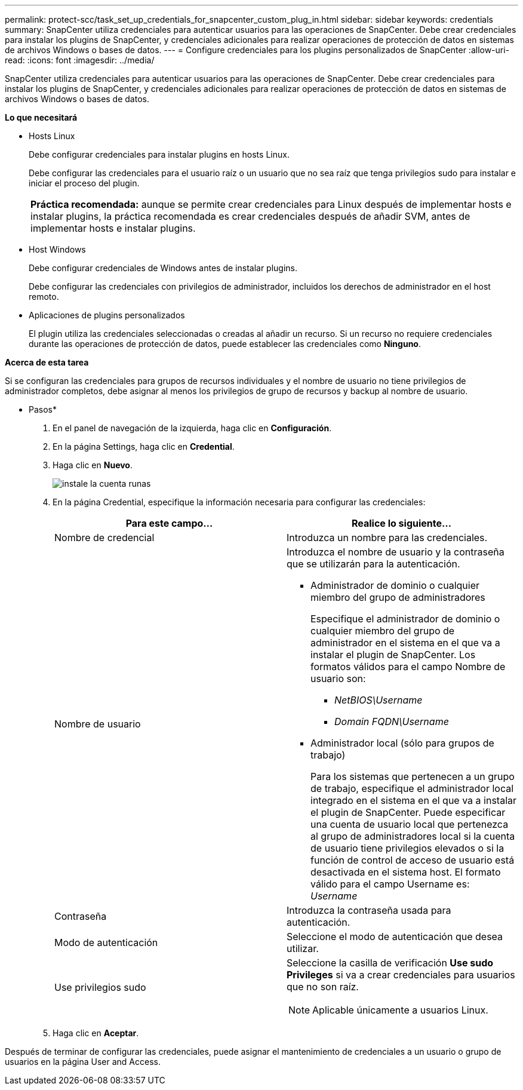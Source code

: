 ---
permalink: protect-scc/task_set_up_credentials_for_snapcenter_custom_plug_in.html 
sidebar: sidebar 
keywords: credentials 
summary: SnapCenter utiliza credenciales para autenticar usuarios para las operaciones de SnapCenter. Debe crear credenciales para instalar los plugins de SnapCenter, y credenciales adicionales para realizar operaciones de protección de datos en sistemas de archivos Windows o bases de datos. 
---
= Configure credenciales para los plugins personalizados de SnapCenter
:allow-uri-read: 
:icons: font
:imagesdir: ../media/


[role="lead"]
SnapCenter utiliza credenciales para autenticar usuarios para las operaciones de SnapCenter. Debe crear credenciales para instalar los plugins de SnapCenter, y credenciales adicionales para realizar operaciones de protección de datos en sistemas de archivos Windows o bases de datos.

*Lo que necesitará*

* Hosts Linux
+
Debe configurar credenciales para instalar plugins en hosts Linux.

+
Debe configurar las credenciales para el usuario raíz o un usuario que no sea raíz que tenga privilegios sudo para instalar e iniciar el proceso del plugin.

+
|===


| *Práctica recomendada:* aunque se permite crear credenciales para Linux después de implementar hosts e instalar plugins, la práctica recomendada es crear credenciales después de añadir SVM, antes de implementar hosts e instalar plugins. 
|===
* Host Windows
+
Debe configurar credenciales de Windows antes de instalar plugins.

+
Debe configurar las credenciales con privilegios de administrador, incluidos los derechos de administrador en el host remoto.

* Aplicaciones de plugins personalizados
+
El plugin utiliza las credenciales seleccionadas o creadas al añadir un recurso. Si un recurso no requiere credenciales durante las operaciones de protección de datos, puede establecer las credenciales como *Ninguno*.



*Acerca de esta tarea*

Si se configuran las credenciales para grupos de recursos individuales y el nombre de usuario no tiene privilegios de administrador completos, debe asignar al menos los privilegios de grupo de recursos y backup al nombre de usuario.

* Pasos*

. En el panel de navegación de la izquierda, haga clic en *Configuración*.
. En la página Settings, haga clic en *Credential*.
. Haga clic en *Nuevo*.
+
image::../media/install_runas_account.gif[instale la cuenta runas]

. En la página Credential, especifique la información necesaria para configurar las credenciales:
+
|===
| Para este campo... | Realice lo siguiente... 


 a| 
Nombre de credencial
 a| 
Introduzca un nombre para las credenciales.



 a| 
Nombre de usuario
 a| 
Introduzca el nombre de usuario y la contraseña que se utilizarán para la autenticación.

** Administrador de dominio o cualquier miembro del grupo de administradores
+
Especifique el administrador de dominio o cualquier miembro del grupo de administrador en el sistema en el que va a instalar el plugin de SnapCenter. Los formatos válidos para el campo Nombre de usuario son:

+
*** _NetBIOS\Username_
*** _Domain FQDN\Username_


** Administrador local (sólo para grupos de trabajo)
+
Para los sistemas que pertenecen a un grupo de trabajo, especifique el administrador local integrado en el sistema en el que va a instalar el plugin de SnapCenter. Puede especificar una cuenta de usuario local que pertenezca al grupo de administradores local si la cuenta de usuario tiene privilegios elevados o si la función de control de acceso de usuario está desactivada en el sistema host. El formato válido para el campo Username es: _Username_





 a| 
Contraseña
 a| 
Introduzca la contraseña usada para autenticación.



 a| 
Modo de autenticación
 a| 
Seleccione el modo de autenticación que desea utilizar.



 a| 
Use privilegios sudo
 a| 
Seleccione la casilla de verificación *Use sudo Privileges* si va a crear credenciales para usuarios que no son raíz.


NOTE: Aplicable únicamente a usuarios Linux.

|===
. Haga clic en *Aceptar*.


Después de terminar de configurar las credenciales, puede asignar el mantenimiento de credenciales a un usuario o grupo de usuarios en la página User and Access.
